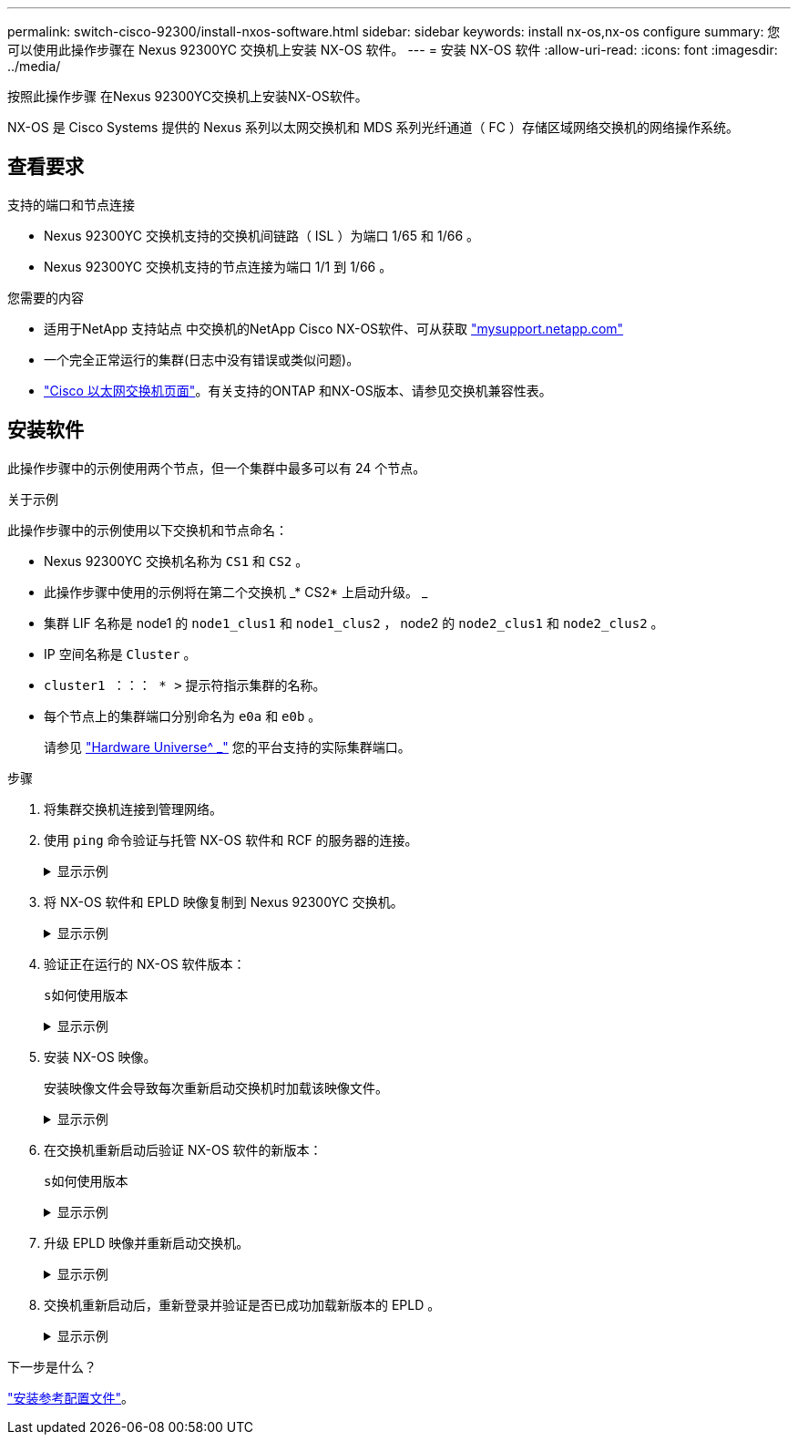 ---
permalink: switch-cisco-92300/install-nxos-software.html 
sidebar: sidebar 
keywords: install nx-os,nx-os configure 
summary: 您可以使用此操作步骤在 Nexus 92300YC 交换机上安装 NX-OS 软件。 
---
= 安装 NX-OS 软件
:allow-uri-read: 
:icons: font
:imagesdir: ../media/


[role="lead"]
按照此操作步骤 在Nexus 92300YC交换机上安装NX-OS软件。

NX-OS 是 Cisco Systems 提供的 Nexus 系列以太网交换机和 MDS 系列光纤通道（ FC ）存储区域网络交换机的网络操作系统。



== 查看要求

.支持的端口和节点连接
* Nexus 92300YC 交换机支持的交换机间链路（ ISL ）为端口 1/65 和 1/66 。
* Nexus 92300YC 交换机支持的节点连接为端口 1/1 到 1/66 。


.您需要的内容
* 适用于NetApp 支持站点 中交换机的NetApp Cisco NX-OS软件、可从获取 http://mysupport.netapp.com/["mysupport.netapp.com"]
* 一个完全正常运行的集群(日志中没有错误或类似问题)。
* link:https://mysupport.netapp.com/site/info/cisco-ethernet-switch["Cisco 以太网交换机页面"^]。有关支持的ONTAP 和NX-OS版本、请参见交换机兼容性表。




== 安装软件

此操作步骤中的示例使用两个节点，但一个集群中最多可以有 24 个节点。

.关于示例
此操作步骤中的示例使用以下交换机和节点命名：

* Nexus 92300YC 交换机名称为 `CS1` 和 `CS2` 。
* 此操作步骤中使用的示例将在第二个交换机 _* CS2* 上启动升级。 _
* 集群 LIF 名称是 node1 的 `node1_clus1` 和 `node1_clus2` ， node2 的 `node2_clus1` 和 `node2_clus2` 。
* IP 空间名称是 `Cluster` 。
* `cluster1 ：：： * >` 提示符指示集群的名称。
* 每个节点上的集群端口分别命名为 `e0a` 和 `e0b` 。
+
请参见 link:https://hwu.netapp.com/Home/Index["Hardware Universe^ _"] 您的平台支持的实际集群端口。



.步骤
. 将集群交换机连接到管理网络。
. 使用 `ping` 命令验证与托管 NX-OS 软件和 RCF 的服务器的连接。
+
.显示示例
[%collapsible]
====
此示例验证交换机是否可以通过 IP 地址 172.19.2.1 访问服务器：

[listing, subs="+quotes"]
----
cs2# *ping 172.19.2.1*
Pinging 172.19.2.1 with 0 bytes of data:

Reply From 172.19.2.1: icmp_seq = 0. time= 5910 usec.
----
====
. 将 NX-OS 软件和 EPLD 映像复制到 Nexus 92300YC 交换机。
+
.显示示例
[%collapsible]
====
[listing, subs="+quotes"]
----
cs2# *copy sftp: bootflash: vrf management*
Enter source filename: */code/nxos.9.2.2.bin*
Enter hostname for the sftp server: *172.19.2.1*
Enter username: *user1*

Outbound-ReKey for 172.19.2.1:22
Inbound-ReKey for 172.19.2.1:22
user1@172.19.2.1's password:
sftp> progress
Progress meter enabled
sftp> get   /code/nxos.9.2.2.bin  /bootflash/nxos.9.2.2.bin
/code/nxos.9.2.2.bin  100% 1261MB   9.3MB/s   02:15
sftp> exit
Copy complete, now saving to disk (please wait)...
Copy complete.


cs2# *copy sftp: bootflash: vrf management*
Enter source filename: */code/n9000-epld.9.2.2.img*
Enter hostname for the sftp server: *172.19.2.1*
Enter username: *user1*

Outbound-ReKey for 172.19.2.1:22
Inbound-ReKey for 172.19.2.1:22
user1@172.19.2.1's password:
sftp> progress
Progress meter enabled
sftp> get   /code/n9000-epld.9.2.2.img  /bootflash/n9000-epld.9.2.2.img
/code/n9000-epld.9.2.2.img  100%  161MB   9.5MB/s   00:16
sftp> exit
Copy complete, now saving to disk (please wait)...
Copy complete.
----
====
. 验证正在运行的 NX-OS 软件版本：
+
`s如何使用版本`

+
.显示示例
[%collapsible]
====
[listing, subs="+quotes"]
----
cs2# *show version*
Cisco Nexus Operating System (NX-OS) Software
TAC support: http://www.cisco.com/tac
Copyright (C) 2002-2018, Cisco and/or its affiliates.
All rights reserved.
The copyrights to certain works contained in this software are
owned by other third parties and used and distributed under their own
licenses, such as open source.  This software is provided "as is," and unless
otherwise stated, there is no warranty, express or implied, including but not
limited to warranties of merchantability and fitness for a particular purpose.
Certain components of this software are licensed under
the GNU General Public License (GPL) version 2.0 or
GNU General Public License (GPL) version 3.0  or the GNU
Lesser General Public License (LGPL) Version 2.1 or
Lesser General Public License (LGPL) Version 2.0.
A copy of each such license is available at
http://www.opensource.org/licenses/gpl-2.0.php and
http://opensource.org/licenses/gpl-3.0.html and
http://www.opensource.org/licenses/lgpl-2.1.php and
http://www.gnu.org/licenses/old-licenses/library.txt.

Software
  BIOS: version 05.31
  NXOS: version 9.2(1)
  BIOS compile time:  05/17/2018
  NXOS image file is: bootflash:///nxos.9.2.1.bin
  NXOS compile time:  7/17/2018 16:00:00 [07/18/2018 00:21:19]


Hardware
  cisco Nexus9000 C92300YC Chassis
  Intel(R) Xeon(R) CPU D-1526 @ 1.80GHz with 16337884 kB of memory.
  Processor Board ID FDO220329V5

  Device name: cs2
  bootflash:  115805356 kB
Kernel uptime is 0 day(s), 4 hour(s), 23 minute(s), 11 second(s)

Last reset at 271444 usecs after Wed Apr 10 00:25:32 2019
  Reason: Reset Requested by CLI command reload
  System version: 9.2(1)
  Service:

plugin
  Core Plugin, Ethernet Plugin

Active Package(s):

cs2#
----
====
. 安装 NX-OS 映像。
+
安装映像文件会导致每次重新启动交换机时加载该映像文件。

+
.显示示例
[%collapsible]
====
[listing, subs="+quotes"]
----
cs2# *install all nxos bootflash:nxos.9.2.2.bin*

Installer will perform compatibility check first. Please wait.
Installer is forced disruptive

Verifying image bootflash:/nxos.9.2.2.bin for boot variable "nxos".
[####################] 100% -- SUCCESS

Verifying image type.
[####################] 100% -- SUCCESS

Preparing "nxos" version info using image bootflash:/nxos.9.2.2.bin.
[####################] 100% -- SUCCESS

Preparing "bios" version info using image bootflash:/nxos.9.2.2.bin.
[####################] 100% -- SUCCESS

Performing module support checks.
[####################] 100% -- SUCCESS

Notifying services about system upgrade.
[####################] 100% -- SUCCESS



Compatibility check is done:
Module  bootable       Impact     Install-type  Reason
------  --------  --------------- ------------  ------
  1       yes      disruptive         reset     default upgrade is not hitless



Images will be upgraded according to following table:

Module   Image         Running-Version(pri:alt            New-Version         Upg-Required
------  --------  --------------------------------------  ------------------  ------------
  1       nxos                                  9.2(1)              9.2(2)         yes
  1       bios    v05.31(05/17/2018):v05.28(01/18/2018)   v05.33(09/08/2018)       yes


Switch will be reloaded for disruptive upgrade.
Do you want to continue with the installation (y/n)?  [n] *y*


Install is in progress, please wait.

Performing runtime checks.
[####################] 100% -- SUCCESS

Setting boot variables.
[####################] 100% -- SUCCESS

Performing configuration copy.
[####################] 100% -- SUCCESS

Module 1: Refreshing compact flash and upgrading bios/loader/bootrom.
Warning: please do not remove or power off the module at this time.
[####################] 100% -- SUCCESS
2019 Apr 10 04:59:35 cs2 %$ VDC-1 %$ %VMAN-2-ACTIVATION_STATE: Successfully deactivated virtual service 'guestshell+'

Finishing the upgrade, switch will reboot in 10 seconds.
----
====
. 在交换机重新启动后验证 NX-OS 软件的新版本：
+
`s如何使用版本`

+
.显示示例
[%collapsible]
====
[listing, subs="+quotes"]
----
cs2# *show version*

Cisco Nexus Operating System (NX-OS) Software
TAC support: http://www.cisco.com/tac
Copyright (C) 2002-2018, Cisco and/or its affiliates.
All rights reserved.
The copyrights to certain works contained in this software are
owned by other third parties and used and distributed under their own
licenses, such as open source.  This software is provided "as is," and unless
otherwise stated, there is no warranty, express or implied, including but not
limited to warranties of merchantability and fitness for a particular purpose.
Certain components of this software are licensed under
the GNU General Public License (GPL) version 2.0 or
GNU General Public License (GPL) version 3.0  or the GNU
Lesser General Public License (LGPL) Version 2.1 or
Lesser General Public License (LGPL) Version 2.0.
A copy of each such license is available at
http://www.opensource.org/licenses/gpl-2.0.php and
http://opensource.org/licenses/gpl-3.0.html and
http://www.opensource.org/licenses/lgpl-2.1.php and
http://www.gnu.org/licenses/old-licenses/library.txt.

Software
  BIOS: version 05.33
  NXOS: version 9.2(2)
  BIOS compile time:  09/08/2018
  NXOS image file is: bootflash:///nxos.9.2.2.bin
  NXOS compile time:  11/4/2018 21:00:00 [11/05/2018 06:11:06]


Hardware
  cisco Nexus9000 C92300YC Chassis
  Intel(R) Xeon(R) CPU D-1526 @ 1.80GHz with 16337884 kB of memory.
  Processor Board ID FDO220329V5

  Device name: cs2
  bootflash:  115805356 kB
  Kernel uptime is 0 day(s), 0 hour(s), 3 minute(s), 52 second(s)

Last reset at 182004 usecs after Wed Apr 10 04:59:48 2019
  Reason: Reset due to upgrade
  System version: 9.2(1)
  Service:

plugin
  Core Plugin, Ethernet Plugin

Active Package(s):
----
====
. 升级 EPLD 映像并重新启动交换机。
+
.显示示例
[%collapsible]
====
[listing, subs="+quotes"]
----
cs2# *show version module 1 epld*

EPLD Device                     Version
---------------------------------------
MI FPGA                          0x7
IO FPGA                          0x17
MI FPGA2                         0x2
GEM FPGA                         0x2
GEM FPGA                         0x2
GEM FPGA                         0x2
GEM FPGA                         0x2

cs2# *install epld bootflash:n9000-epld.9.2.2.img module 1*
Compatibility check:
Module        Type         Upgradable        Impact   Reason
------  -----------------  ----------    ----------   ------
     1            SUP           Yes       disruptive  Module Upgradable

Retrieving EPLD versions.... Please wait.
Images will be upgraded according to following table:
Module  Type   EPLD              Running-Version   New-Version  Upg-Required
------  ----  -------------      ---------------   -----------  ------------
     1   SUP  MI FPGA                   0x07        0x07             No
     1   SUP  IO FPGA                   0x17        0x19            Yes
     1   SUP  MI FPGA2                  0x02        0x02             No
The above modules require upgrade.
The switch will be reloaded at the end of the upgrade
Do you want to continue (y/n) ?  [n] *y*

Proceeding to upgrade Modules.

Starting Module 1 EPLD Upgrade

Module 1 : IO FPGA [Programming] : 100.00% (     64 of      64 sectors)
Module 1 EPLD upgrade is successful.
Module        Type  Upgrade-Result
------  ------------------  --------------
     1         SUP         Success


EPLDs upgraded.

Module 1 EPLD upgrade is successful.
----
====
. 交换机重新启动后，重新登录并验证是否已成功加载新版本的 EPLD 。
+
.显示示例
[%collapsible]
====
[listing]
----
cs2# *show version module 1 epld*

EPLD Device                     Version
---------------------------------------
MI FPGA                          0x7
IO FPGA                          0x19
MI FPGA2                         0x2
GEM FPGA                         0x2
GEM FPGA                         0x2
GEM FPGA                         0x2
GEM FPGA                         0x2
----
====


.下一步是什么？
link:.install-the-rcf-file.html["安装参考配置文件"]。
